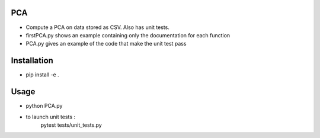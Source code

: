 PCA
---

* Compute a PCA on data stored as CSV. Also has unit tests.

* firstPCA.py shows an example containing only the documentation for each function

* PCA.py gives an example of the code that make the unit test pass

Installation
------------

* pip install -e .

Usage 
-----

* python PCA.py

* to launch unit tests :
    pytest tests/unit_tests.py

